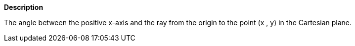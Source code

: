 // This is generated by ESQL's AbstractFunctionTestCase. Do no edit it.

*Description*

The angle between the positive x-axis and the ray from the origin to the point (x , y) in the Cartesian plane.

